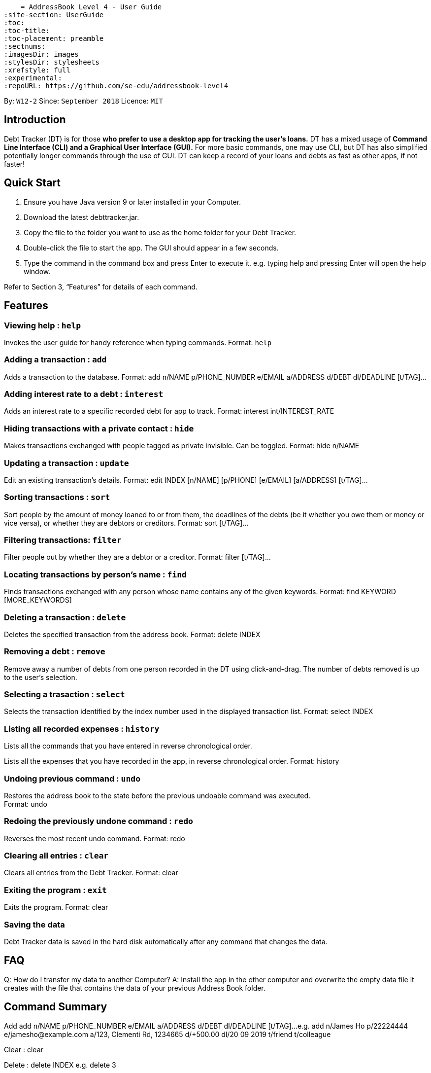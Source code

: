    = AddressBook Level 4 - User Guide
:site-section: UserGuide
:toc:
:toc-title:
:toc-placement: preamble
:sectnums:
:imagesDir: images
:stylesDir: stylesheets
:xrefstyle: full
:experimental:
ifdef::env-github[]
:tip-caption: :bulb:
:note-caption: :information_source:
endif::[]
:repoURL: https://github.com/se-edu/addressbook-level4

By: `W12-2`      Since: `September 2018`       Licence: `MIT`

== Introduction

Debt Tracker (DT) is for those *who prefer to use a desktop app for tracking the user’s loans.*
DT has a mixed usage of *Command Line Interface (CLI) and a Graphical User Interface (GUI).*
For more basic commands, one may use CLI, but DT has also simplified potentially longer commands through the use of GUI.
DT can keep a record of your loans and debts as fast as other apps, if not faster!

== Quick Start

1. Ensure you have Java version 9 or later installed in your Computer.
2. Download the latest debttracker.jar.
3. Copy the file to the folder you want to use as the home folder for your Debt Tracker.
4. Double-click the file to start the app. The GUI should appear in a few seconds.
5. Type the command in the command box and press Enter to execute it. e.g. typing help and pressing Enter will open the help window.

Refer to Section 3, “Features” for details of each command.


[[Features]]
== Features

=== Viewing help : `help`

Invokes the user guide for handy reference when typing commands.
Format: `help`

=== Adding a transaction : `add`

Adds a transaction to the database.
Format: add n/NAME p/PHONE_NUMBER e/EMAIL a/ADDRESS d/DEBT dl/DEADLINE [t/TAG]…​

=== Adding interest rate to a debt : `interest`

Adds an interest rate to a specific recorded debt for app to track.
Format: interest int/INTEREST_RATE

=== Hiding transactions with a private contact : `hide`

Makes transactions exchanged with people tagged as private invisible. Can be toggled.
Format: hide n/NAME

=== Updating a transaction : `update`

Edit an existing transaction’s details.
Format: edit INDEX [n/NAME] [p/PHONE] [e/EMAIL] [a/ADDRESS] [t/TAG]…​

=== Sorting transactions : `sort`

Sort people by the amount of money loaned to or from them, the deadlines of the debts
(be it whether you owe them or money or vice versa), or whether they are debtors or
creditors.
Format: sort [t/TAG]...

=== Filtering transactions: `filter`

Filter people out by whether they are a debtor or a creditor.
Format: filter [t/TAG]...

=== Locating transactions by person's name : `find`

Finds transactions exchanged with any person whose name contains any of the given keywords.
Format: find KEYWORD [MORE_KEYWORDS]

=== Deleting a transaction : `delete`

Deletes the specified transaction from the address book.
Format: delete INDEX

=== Removing a debt : `remove`

Remove away a number of debts from one person recorded in the DT using click-and-drag.
The number of debts removed is up to the user’s selection.

=== Selecting a trasaction : `select`

Selects the transaction identified by the index number used in the displayed transaction list.
Format: select INDEX

=== Listing all recorded expenses : `history`

Lists all the commands that you have entered in reverse chronological order.

Lists all the expenses that you have recorded in the app, in reverse chronological order.
Format: history

=== Undoing previous command : `undo`

Restores the address book to the state before the previous undoable command was executed. +
Format: undo

=== Redoing the previously undone command : `redo`

Reverses the most recent undo command.
Format: redo

=== Clearing all entries : `clear`

Clears all entries from the Debt Tracker.
Format: clear

=== Exiting the program : `exit`

Exits the program.
Format: clear

=== Saving the data

Debt Tracker data is saved in the hard disk automatically after any command that changes the data. +

== FAQ

Q: How do I transfer my data to another Computer?
A: Install the app in the other computer and overwrite the empty data file it creates with the file that contains the data of your previous Address Book folder.

== Command Summary

Add add n/NAME p/PHONE_NUMBER e/EMAIL a/ADDRESS d/DEBT dl/DEADLINE [t/TAG]…​
e.g. add n/James Ho p/22224444 e/jamesho@example.com a/123, Clementi Rd, 1234665  d/+500.00 dl/20 09 2019 t/friend t/colleague

Clear : clear

Delete : delete INDEX
e.g. delete 3

Update : update INDEX [n/NAME] [p/PHONE_NUMBER] [e/EMAIL] [a/ADDRESS] d/DEBT dl/DEADLINE [t/TAG]…​
e.g. edit 2 n/James Lee e/jameslee@example.com

Find : find KEYWORD [MORE_KEYWORDS]
e.g. find James Jake

Hide : hide n/NAME
e.g. hide n/Shawn

Sort: sort [t/TAG]...
E.g. sort t/creditor

Filter: filter[t/TAG]...
E.g. filter t/debtor

Format : interest int/INTEREST_RATE
e.g. int/1.10

List : list

Help : help

Select : select INDEX
e.g.select 2

History : history

Undo : undo

Redo : redo

